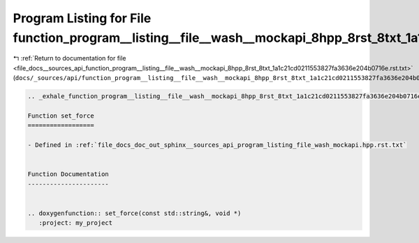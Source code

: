 
.. _program_listing_file_docs__sources_api_function_program__listing__file__wash__mockapi_8hpp_8rst_8txt_1a1c21cd0211553827fa3636e204b0716e.rst.txt:

Program Listing for File function_program__listing__file__wash__mockapi_8hpp_8rst_8txt_1a1c21cd0211553827fa3636e204b0716e.rst.txt
=================================================================================================================================

|exhale_lsh| :ref:`Return to documentation for file <file_docs__sources_api_function_program__listing__file__wash__mockapi_8hpp_8rst_8txt_1a1c21cd0211553827fa3636e204b0716e.rst.txt>` (``docs/_sources/api/function_program__listing__file__wash__mockapi_8hpp_8rst_8txt_1a1c21cd0211553827fa3636e204b0716e.rst.txt``)

.. |exhale_lsh| unicode:: U+021B0 .. UPWARDS ARROW WITH TIP LEFTWARDS

.. code-block:: cpp

   .. _exhale_function_program__listing__file__wash__mockapi_8hpp_8rst_8txt_1a1c21cd0211553827fa3636e204b0716e:
   
   Function set_force
   ==================
   
   - Defined in :ref:`file_docs_doc_out_sphinx__sources_api_program_listing_file_wash_mockapi.hpp.rst.txt`
   
   
   Function Documentation
   ----------------------
   
   
   .. doxygenfunction:: set_force(const std::string&, void *)
      :project: my_project
